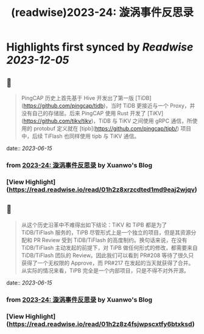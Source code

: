 :PROPERTIES:
:title: (readwise)2023-24: 漩涡事件反思录
:END:

:PROPERTIES:
:author: [[Xuanwo's Blog]]
:full-title: "2023-24: 漩涡事件反思录"
:category: [[articles]]
:url: https://xuanwo.io/reports/2023-24/
:image-url: https://xuanwo.io/favicon.ico
:END:

* Highlights first synced by [[Readwise]] [[2023-12-05]]
** 📌
#+BEGIN_QUOTE
PingCAP 历史上首先基于 Hive 开发出了第一版 [TiDB](https://github.com/pingcap/tidb)，当时 TiDB 更接近与一个 Proxy，并没有自己的存储层。后来 PingCAP 使用 Rust 开发了 [TiKV](https://github.com/tikv/tikv)，TiDB 与 TiKV 之间使用 gRPC 通信，所使用的 protobuf 定义就在 [tipb](https://github.com/pingcap/tipb/) 项目中，后续 TiFlash 也同样使用 tipb 与 TiKV 通信。 
#+END_QUOTE
    date:: [[2023-06-15]]
*** from _2023-24: 漩涡事件反思录_ by Xuanwo's Blog
*** [View Highlight](https://read.readwise.io/read/01h2z8xrzcdted1md9eaj2wjqv)
** 📌
#+BEGIN_QUOTE
从这个历史沿革中不难得出如下结论：TiKV 和 TiPB 都是为了 TiDB/TiFlash 服务的，TiPB 尽管形式上是一个独立的项目，但是其资源分配和 PR Review 受到 TiDB/TiFlash 的高度制约。换句话来说，在没有 TiDB/TiFlash 主动发起的前提下，对 TiPB 做任何形式的修改，都需要来自 TiDB/TiFlash 团队的 Review。因此我们可以看到 PR#208 等待了很久只获得了一个无权限的 Approve，而 PR#217 在发起的当天就获得了合并。从实际的情况来看，TiPB 完全是一个内部项目，只是不得不对外开源。 
#+END_QUOTE
    date:: [[2023-06-15]]
*** from _2023-24: 漩涡事件反思录_ by Xuanwo's Blog
*** [View Highlight](https://read.readwise.io/read/01h2z8z4fsjwpscxtfy6btxksd)